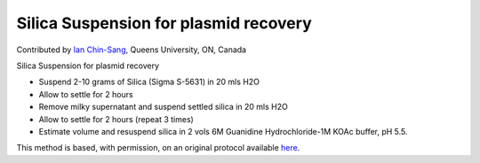 Silica Suspension for plasmid recovery
========================================================================================================

.. sectionauthor:: ianchinsang <chinsang@queensu.ca>

Contributed by `Ian Chin-Sang <http://post.queensu.ca/~chinsang/>`__, Queens University, ON, Canada

Silica Suspension for plasmid recovery








- Suspend 2-10  grams of Silica (Sigma S-5631) in 20 mls H2O


-  Allow to settle for 2 hours


- Remove milky supernatant and suspend settled silica in 20 mls H2O


- Allow to settle for 2 hours (repeat 3 times)


- Estimate volume and resuspend silica in 2 vols 6M Guanidine Hydrochloride-1M KOAc buffer, pH 5.5.







This method is based, with permission, on an original protocol available `here <http://130.15.90.245/zymolase_plasmid_recovery_from_yeast.htm>`_.
